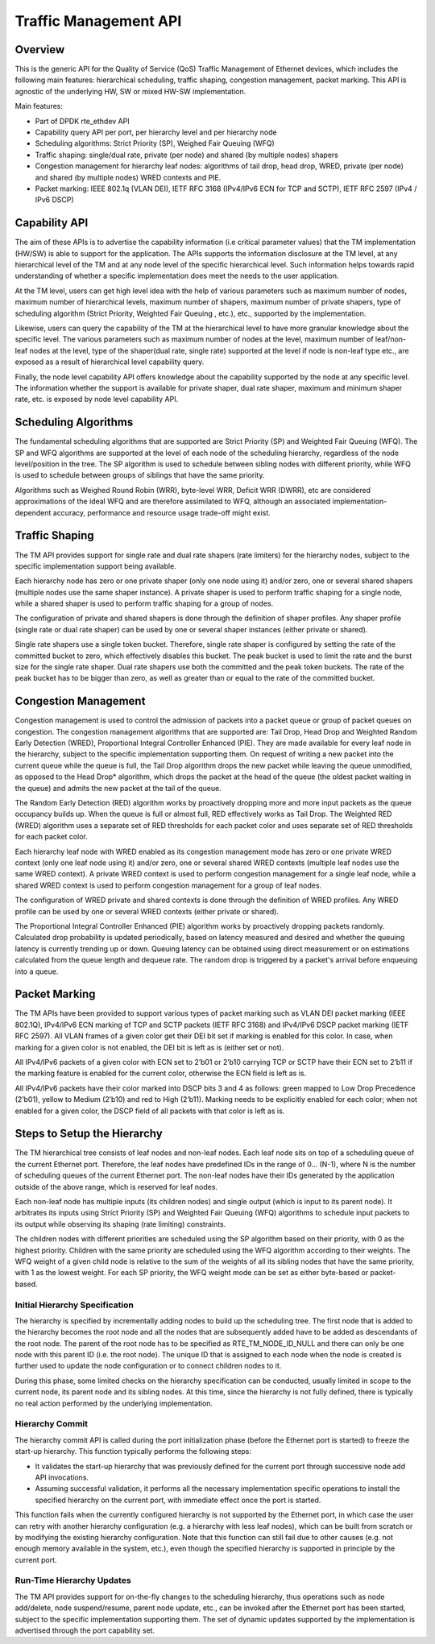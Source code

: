 ..  SPDX-License-Identifier: BSD-3-Clause
    Copyright(c) 2017 Intel Corporation.

Traffic Management API
======================


Overview
--------

This is the generic API for the Quality of Service (QoS) Traffic Management of
Ethernet devices, which includes the following main features: hierarchical
scheduling, traffic shaping, congestion management, packet marking. This API
is agnostic of the underlying HW, SW or mixed HW-SW implementation.

Main features:

* Part of DPDK rte_ethdev API
* Capability query API per port, per hierarchy level and per hierarchy node
* Scheduling algorithms: Strict Priority (SP), Weighed Fair Queuing (WFQ)
* Traffic shaping: single/dual rate, private (per node) and
  shared (by multiple nodes) shapers
* Congestion management for hierarchy leaf nodes: algorithms of tail drop, head
  drop, WRED, private (per node) and shared (by multiple nodes) WRED contexts
  and PIE.
* Packet marking: IEEE 802.1q (VLAN DEI), IETF RFC 3168 (IPv4/IPv6 ECN for TCP
  and SCTP), IETF RFC 2597 (IPv4 / IPv6 DSCP)


Capability API
--------------

The aim of these APIs is to advertise the capability information (i.e critical
parameter values) that the TM implementation (HW/SW) is able to support for the
application. The APIs supports the information disclosure at the TM level, at
any hierarchical level of the TM and at any node level of the specific
hierarchical level. Such information helps towards rapid understanding of
whether a specific implementation does meet the needs to the user application.

At the TM level, users can get high level idea with the help of various
parameters such as maximum number of nodes, maximum number of hierarchical
levels, maximum number of shapers, maximum number of private shapers, type of
scheduling algorithm (Strict Priority, Weighted Fair Queuing , etc.), etc.,
supported by the implementation.

Likewise, users can query the capability of the TM at the hierarchical level to
have more granular knowledge about the specific level. The various parameters
such as maximum number of nodes at the level, maximum number of leaf/non-leaf
nodes at the level, type of the shaper(dual rate, single rate) supported at
the level if node is non-leaf type etc., are exposed as a result of
hierarchical level capability query.

Finally, the node level capability API offers knowledge about the capability
supported by the node at any specific level. The information whether the
support is available for private shaper, dual rate shaper, maximum and minimum
shaper rate, etc. is exposed by node level capability API.


Scheduling Algorithms
---------------------

The fundamental scheduling algorithms that are supported are Strict Priority
(SP) and Weighted Fair Queuing (WFQ). The SP and WFQ algorithms are supported
at the level of each node of the scheduling hierarchy, regardless of the node
level/position in the tree. The SP algorithm is used to schedule between
sibling nodes with different priority, while WFQ is used to schedule between
groups of siblings that have the same priority.

Algorithms such as Weighed Round Robin (WRR), byte-level WRR, Deficit WRR
(DWRR), etc are considered approximations of the ideal WFQ and are therefore
assimilated to WFQ, although an associated implementation-dependent accuracy,
performance and resource usage trade-off might exist.


Traffic Shaping
---------------

The TM API provides support for single rate and dual rate shapers (rate
limiters) for the hierarchy nodes, subject to the specific implementation
support being available.

Each hierarchy node has zero or one private shaper (only one node using it)
and/or zero, one or several shared shapers (multiple nodes use the same shaper
instance). A private shaper is used to perform traffic shaping for a single
node, while a shared shaper is used to perform traffic shaping for a group of
nodes.

The configuration of private and shared shapers is done through the definition
of shaper profiles. Any shaper profile (single rate or dual rate shaper) can be
used by one or several shaper instances (either private or shared).

Single rate shapers use a single token bucket. Therefore, single rate shaper is
configured by setting the rate of the committed bucket to zero, which
effectively disables this bucket. The peak bucket is used to limit the rate
and the burst size for the single rate shaper. Dual rate shapers use both the
committed and the peak token buckets. The rate of the peak bucket has to be
bigger than zero, as well as greater than or equal to the rate of the committed
bucket.


Congestion Management
---------------------

Congestion management is used to control the admission of packets into a packet
queue or group of packet queues on congestion. The congestion management
algorithms that are supported are: Tail Drop, Head Drop and Weighted Random
Early Detection (WRED), Proportional Integral Controller Enhanced (PIE).
They are made available for every leaf node in the hierarchy, subject to
the specific implementation supporting them.
On request of writing a new packet into the current queue while the queue is
full, the Tail Drop algorithm drops the new packet while leaving the queue
unmodified, as opposed to the Head Drop* algorithm, which drops the packet
at the head of the queue (the oldest packet waiting in the queue) and admits
the new packet at the tail of the queue.

The Random Early Detection (RED) algorithm works by proactively dropping more
and more input packets as the queue occupancy builds up. When the queue is full
or almost full, RED effectively works as Tail Drop. The Weighted RED (WRED)
algorithm uses a separate set of RED thresholds for each packet color and uses
separate set of RED thresholds for each packet color.

Each hierarchy leaf node with WRED enabled as its congestion management mode
has zero or one private WRED context (only one leaf node using it) and/or zero,
one or several shared WRED contexts (multiple leaf nodes use the same WRED
context). A private WRED context is used to perform congestion management for
a single leaf node, while a shared WRED context is used to perform congestion
management for a group of leaf nodes.

The configuration of WRED private and shared contexts is done through the
definition of WRED profiles. Any WRED profile can be used by one or several
WRED contexts (either private or shared).

The Proportional Integral Controller Enhanced (PIE) algorithm works by proactively
dropping packets randomly. Calculated drop probability is updated periodically,
based on latency measured and desired and whether the queuing latency is currently
trending up or down. Queuing latency can be obtained using direct measurement or
on estimations calculated from the queue length and dequeue rate. The random drop
is triggered by a packet's arrival before enqueuing into a queue.


Packet Marking
--------------
The TM APIs have been provided to support various types of packet marking such
as VLAN DEI packet marking (IEEE 802.1Q), IPv4/IPv6 ECN marking of TCP and SCTP
packets (IETF RFC 3168) and IPv4/IPv6 DSCP packet marking (IETF RFC 2597).
All VLAN frames of a given color get their DEI bit set if marking is enabled
for this color. In case, when marking for a given color is not enabled, the
DEI bit is left as is (either set or not).

All IPv4/IPv6 packets of a given color with ECN set to 2’b01 or 2’b10 carrying
TCP or SCTP have their ECN set to 2’b11 if the marking feature is enabled for
the current color, otherwise the ECN field is left as is.

All IPv4/IPv6 packets have their color marked into DSCP bits 3 and 4 as
follows: green mapped to Low Drop Precedence (2’b01), yellow to Medium (2’b10)
and red to High (2’b11). Marking needs to be explicitly enabled for each color;
when not enabled for a given color, the DSCP field of all packets with that
color is left as is.


Steps to Setup the Hierarchy
----------------------------

The TM hierarchical tree consists of leaf nodes and non-leaf nodes. Each leaf
node sits on top of a scheduling queue of the current Ethernet port. Therefore,
the leaf nodes have predefined IDs in the range of 0... (N-1), where N is the
number of scheduling queues of the current Ethernet port. The non-leaf nodes
have their IDs generated by the application outside of the above range, which
is reserved for leaf nodes.

Each non-leaf node has multiple inputs (its children nodes) and single output
(which is input to its parent node). It arbitrates its inputs using Strict
Priority (SP) and Weighted Fair Queuing (WFQ) algorithms to schedule input
packets to its output while observing its shaping (rate limiting) constraints.

The children nodes with different priorities are scheduled using the SP
algorithm based on their priority, with 0 as the highest priority. Children
with the same priority are scheduled using the WFQ algorithm according to their
weights. The WFQ weight of a given child node is relative to the sum of the
weights of all its sibling nodes that have the same priority, with 1 as the
lowest weight. For each SP priority, the WFQ weight mode can be set as either
byte-based or packet-based.


Initial Hierarchy Specification
~~~~~~~~~~~~~~~~~~~~~~~~~~~~~~~

The hierarchy is specified by incrementally adding nodes to build up the
scheduling tree. The first node that is added to the hierarchy becomes the root
node and all the nodes that are subsequently added have to be added as
descendants of the root node. The parent of the root node has to be specified
as RTE_TM_NODE_ID_NULL and there can only be one node with this parent ID
(i.e. the root node). The unique ID that is assigned to each node when the node
is created is further used to update the node configuration or to connect
children nodes to it.

During this phase, some limited checks on the hierarchy specification can be
conducted, usually limited in scope to the current node, its parent node and
its sibling nodes. At this time, since the hierarchy is not fully defined,
there is typically no real action performed by the underlying implementation.


Hierarchy Commit
~~~~~~~~~~~~~~~~

The hierarchy commit API is called during the port initialization phase (before
the Ethernet port is started) to freeze the start-up hierarchy.  This function
typically performs the following steps:

* It validates the start-up hierarchy that was previously defined for the
  current port through successive node add API invocations.
* Assuming successful validation, it performs all the necessary implementation
  specific operations to install the specified hierarchy on the current port,
  with immediate effect once the port is started.

This function fails when the currently configured hierarchy is not supported by
the Ethernet port, in which case the user can retry with another
hierarchy configuration (e.g. a hierarchy with less leaf nodes), which can be
built from scratch or by modifying the existing hierarchy configuration. Note
that this function can still fail due to other causes (e.g. not enough memory
available in the system, etc.), even though the specified hierarchy is
supported in principle by the current port.


Run-Time Hierarchy Updates
~~~~~~~~~~~~~~~~~~~~~~~~~~

The TM API provides support for on-the-fly changes to the scheduling hierarchy,
thus operations such as node add/delete, node suspend/resume, parent node
update, etc., can be invoked after the Ethernet port has been started, subject
to the specific implementation supporting them. The set of dynamic updates
supported by the implementation is advertised through the port capability set.
